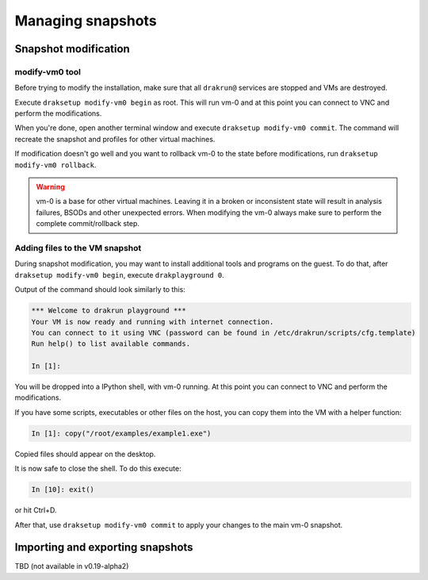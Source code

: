 ==================
Managing snapshots
==================

.. _snapshot-modification:

Snapshot modification
=====================

modify-vm0 tool
---------------

Before trying to modify the installation, make sure that all ``drakrun@`` services are stopped and VMs are destroyed.

Execute ``draksetup modify-vm0 begin`` as root. This will run vm-0 and at this point you can connect to VNC
and perform the modifications.

When you're done, open another terminal window and execute ``draksetup modify-vm0 commit``. The command
will recreate the snapshot and profiles for other virtual machines.

If modification doesn't go well and you want to rollback vm-0 to the state before modifications, run
``draksetup modify-vm0 rollback``.

.. warning::
    vm-0 is a base for other virtual machines. Leaving it in a broken or inconsistent state will
    result in analysis failures, BSODs and other unexpected errors. When modifying the vm-0 always
    make sure to perform the complete commit/rollback step.

Adding files to the VM snapshot
-------------------------------

During snapshot modification, you may want to install additional tools and programs on the guest.
To do that, after ``draksetup modify-vm0 begin``, execute ``drakplayground 0``.

Output of the command should look similarly to this:

.. code-block:: ipython

    *** Welcome to drakrun playground ***
    Your VM is now ready and running with internet connection.
    You can connect to it using VNC (password can be found in /etc/drakrun/scripts/cfg.template)
    Run help() to list available commands.

    In [1]:

You will be dropped into a IPython shell, with vm-0 running. At this point you can connect to
VNC and perform the modifications.

If you have some scripts, executables or other files on the host, you can copy them into the VM
with a helper function:

.. code-block:: ipython

    In [1]: copy("/root/examples/example1.exe")

Copied files should appear on the desktop.

It is now safe to close the shell. To do this execute:

.. code-block:: ipython

    In [10]: exit()

or hit Ctrl+D.

After that, use ``draksetup modify-vm0 commit`` to apply your changes to the main vm-0 snapshot.

Importing and exporting snapshots
=================================

TBD (not available in v0.19-alpha2)
